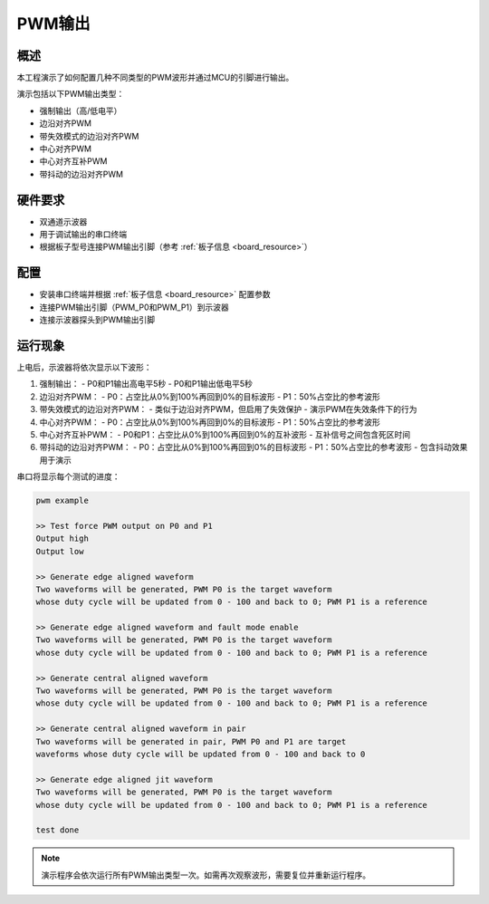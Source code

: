 .. _pwm_output:

PWM输出
==========

概述
------

本工程演示了如何配置几种不同类型的PWM波形并通过MCU的引脚进行输出。

演示包括以下PWM输出类型：

- 强制输出（高/低电平）
- 边沿对齐PWM
- 带失效模式的边沿对齐PWM
- 中心对齐PWM
- 中心对齐互补PWM
- 带抖动的边沿对齐PWM

硬件要求
--------

- 双通道示波器
- 用于调试输出的串口终端
- 根据板子型号连接PWM输出引脚（参考 :ref:`板子信息 <board_resource>`）

配置
------

- 安装串口终端并根据 :ref:`板子信息 <board_resource>` 配置参数
- 连接PWM输出引脚（PWM_P0和PWM_P1）到示波器
- 连接示波器探头到PWM输出引脚

运行现象
--------

上电后，示波器将依次显示以下波形：

1. 强制输出：
   - P0和P1输出高电平5秒
   - P0和P1输出低电平5秒

2. 边沿对齐PWM：
   - P0：占空比从0%到100%再回到0%的目标波形
   - P1：50%占空比的参考波形

3. 带失效模式的边沿对齐PWM：
   - 类似于边沿对齐PWM，但启用了失效保护
   - 演示PWM在失效条件下的行为

4. 中心对齐PWM：
   - P0：占空比从0%到100%再回到0%的目标波形
   - P1：50%占空比的参考波形

5. 中心对齐互补PWM：
   - P0和P1：占空比从0%到100%再回到0%的互补波形
   - 互补信号之间包含死区时间

6. 带抖动的边沿对齐PWM：
   - P0：占空比从0%到100%再回到0%的目标波形
   - P1：50%占空比的参考波形
   - 包含抖动效果用于演示

串口将显示每个测试的进度：

.. code-block:: console

   pwm example

   >> Test force PWM output on P0 and P1
   Output high
   Output low

   >> Generate edge aligned waveform
   Two waveforms will be generated, PWM P0 is the target waveform
   whose duty cycle will be updated from 0 - 100 and back to 0; PWM P1 is a reference

   >> Generate edge aligned waveform and fault mode enable
   Two waveforms will be generated, PWM P0 is the target waveform
   whose duty cycle will be updated from 0 - 100 and back to 0; PWM P1 is a reference

   >> Generate central aligned waveform
   Two waveforms will be generated, PWM P0 is the target waveform
   whose duty cycle will be updated from 0 - 100 and back to 0; PWM P1 is a reference

   >> Generate central aligned waveform in pair
   Two waveforms will be generated in pair, PWM P0 and P1 are target
   waveforms whose duty cycle will be updated from 0 - 100 and back to 0

   >> Generate edge aligned jit waveform
   Two waveforms will be generated, PWM P0 is the target waveform
   whose duty cycle will be updated from 0 - 100 and back to 0; PWM P1 is a reference

   test done

.. note::

   演示程序会依次运行所有PWM输出类型一次。如需再次观察波形，需要复位并重新运行程序。

